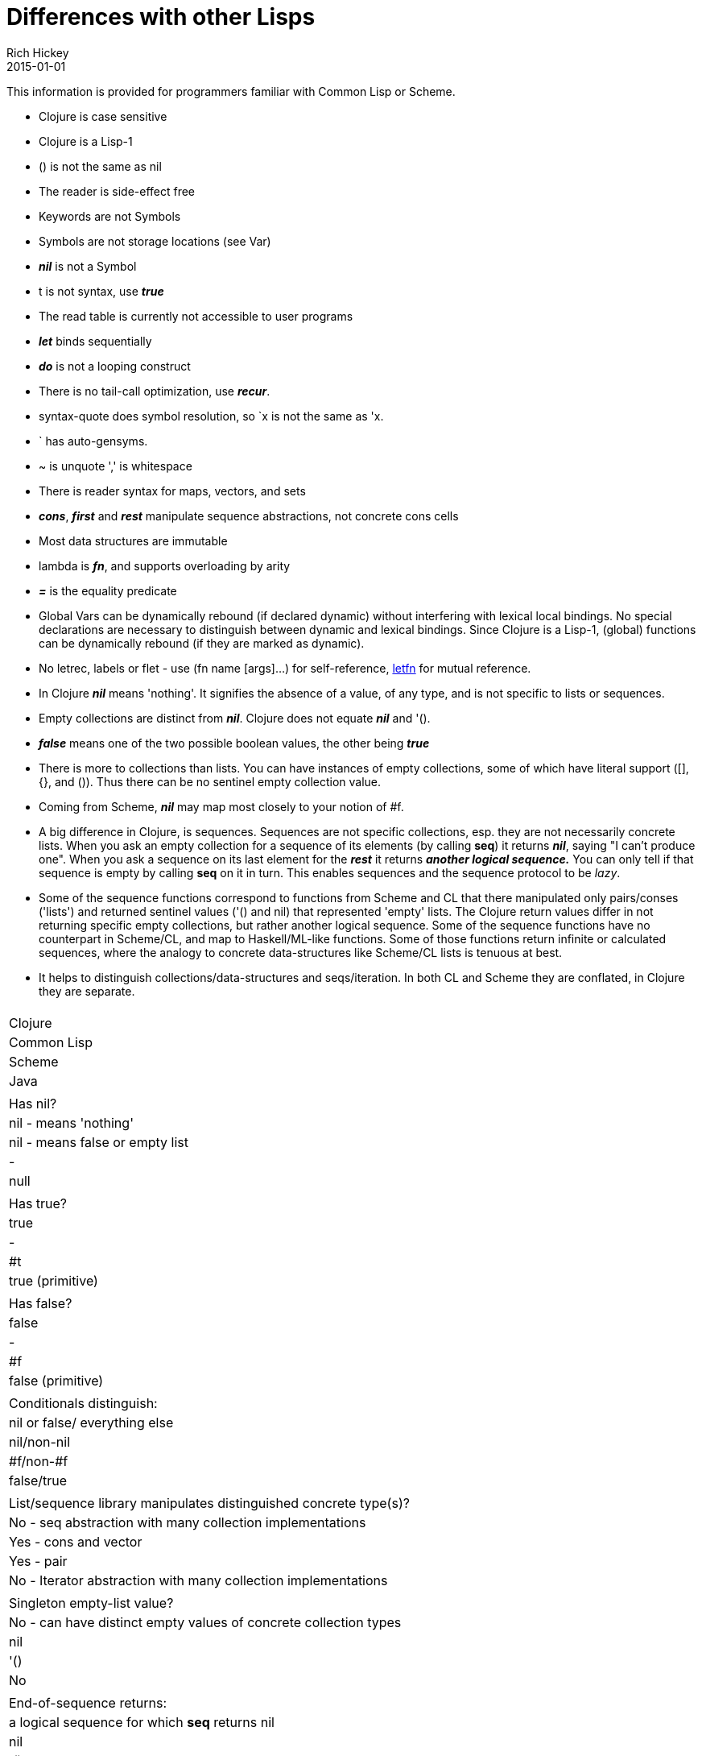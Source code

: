 = Differences with other Lisps
Rich Hickey
2015-01-01
:type: reference
:toc: macro
:icons: font
:navlinktext: Differences with Lisps
:prevpagehref: other_libraries
:prevpagetitle: Other Libraries

ifdef::env-github,env-browser[:outfilesuffix: .adoc]

This information is provided for programmers familiar with Common Lisp or Scheme.

* Clojure is case sensitive
* Clojure is a Lisp-1
* () is not the same as nil
* The reader is side-effect free
* Keywords are not Symbols
* Symbols are not storage locations (see Var)
* _**nil**_ is not a Symbol
* t is not syntax, use _**true**_
* The read table is currently not accessible to user programs
* _**let**_ binds sequentially
* _**do**_ is not a looping construct
* There is no tail-call optimization, use _**recur**_.
* syntax-quote does symbol resolution, so `x is not the same as 'x.
* ` has auto-gensyms.
* ~ is unquote ',' is whitespace
* There is reader syntax for maps, vectors, and sets
* _**cons**_, _**first**_ and _**rest**_ manipulate sequence abstractions, not concrete cons cells
* Most data structures are immutable
* lambda is _**fn**_, and supports overloading by arity
* _**pass:[=]**_ is the equality predicate
* Global Vars can be dynamically rebound (if declared dynamic) without interfering with lexical local bindings. No special declarations are necessary to distinguish between dynamic and lexical bindings. Since Clojure is a Lisp-1, (global) functions can be dynamically rebound (if they are marked as dynamic).
* No letrec, labels or flet - use (fn name [args]...) for self-reference, http://clojure.github.io/clojure/clojure.core-api.html#clojure.core/letfn[letfn] for mutual reference.
* In Clojure _**nil**_ means 'nothing'. It signifies the absence of a value, of any type, and is not specific to lists or sequences.
* Empty collections are distinct from _**nil**_. Clojure does not equate _**nil**_ and '().
* _**false**_ means one of the two possible boolean values, the other being _**true**_
* There is more to collections than lists. You can have instances of empty collections, some of which have literal support ([], {}, and ()). Thus there can be no sentinel empty collection value.
* Coming from Scheme, _**nil**_ may map most closely to your notion of #f.
* A big difference in Clojure, is sequences. Sequences are not specific collections, esp. they are not necessarily concrete lists. When you ask an empty collection for a sequence of its elements (by calling *seq*) it returns _**nil**_, saying "I can't produce one". When you ask a sequence on its last element for the _**rest**_ it returns _**another logical sequence.**_ You can only tell if that sequence is empty by calling *seq* on it in turn. This enables sequences and the sequence protocol to be _lazy_.
* Some of the sequence functions correspond to functions from Scheme and CL that there manipulated only pairs/conses ('lists') and returned sentinel values ('() and nil) that represented 'empty' lists. The Clojure return values differ in not returning specific empty collections, but rather another logical sequence. Some of the sequence functions have no counterpart in Scheme/CL, and map to Haskell/ML-like functions. Some of those functions return infinite or calculated sequences, where the analogy to concrete data-structures like Scheme/CL lists is tenuous at best.
* It helps to distinguish collections/data-structures and seqs/iteration. In both CL and Scheme they are conflated, in Clojure they are separate.

[cols="<*,", options="header", role="table"]
|===
|   | Clojure | Common Lisp | Scheme | Java |
| Has nil? | nil - means 'nothing' | nil - means false or empty list | - | null |
| Has true? | true | - | #t | true (primitive) |
| Has false? | false | - | #f | false (primitive) |
| Conditionals distinguish: | nil or false/ everything else | nil/non-nil | #f/non-#f | false/true |
| List/sequence library manipulates distinguished concrete type(s)? | No - seq abstraction with many collection implementations | Yes - cons and vector | Yes - pair | No - Iterator abstraction with many collection implementations |
| Singleton empty-list value? | No - can have distinct empty values of concrete collection types | nil | '() | No |
| End-of-sequence returns: | a logical sequence for which *seq* returns nil | nil | '() | false |
| Host null: | nil | NA | NA | NA |
| Host true: | true (boxed) | NA | NA | NA |
| Host false: | false (boxed) | NA | NA | NA |
|===
